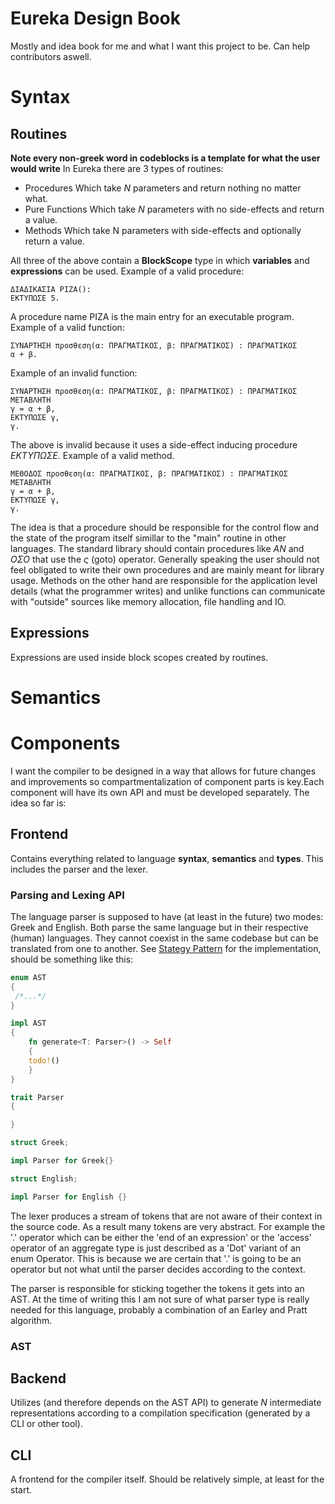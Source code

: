 #+AUTHOR: Chris Liourtas
* Eureka Design Book
Mostly and idea book for me and what I want this project to be. Can help contributors aswell.
* Syntax
** Routines 
*Note every non-greek word in codeblocks is a template for what the user would write*
In Eureka there are 3 types of routines:
- Procedures
  Which take /N/ parameters and return nothing no matter what.
- Pure Functions
  Which take /N/ parameters with no side-effects and return a value.
- Methods
  Which take N parameters with side-effects and optionally return a value.
All three of the above contain a *BlockScope* type in which *variables* and *expressions* can be
used.
Example of a valid procedure:
#+begin_src eureka
  ΔΙΑΔΙΚΑΣΙΑ ΡΙΖΑ():
  ΕΚΤΥΠΩΣΕ 5.
#+end_src
A procedure name ΡΙΖΑ is the main entry for an executable program.
Example of a valid function:
#+begin_src eureka
  ΣΥΝΑΡΤΗΣΗ προσθεση(α: ΠΡΑΓΜΑΤΙΚΟΣ, β: ΠΡΑΓΜΑΤΙΚΟΣ) : ΠΡΑΓΜΑΤΙΚΟΣ
  α + β. 
#+end_src
Example of an invalid function:
#+begin_src eureka 
  ΣΥΝΑΡΤΗΣΗ προσθεση(α: ΠΡΑΓΜΑΤΙΚΟΣ, β: ΠΡΑΓΜΑΤΙΚΟΣ) : ΠΡΑΓΜΑΤΙΚΟΣ
  ΜΕΤΑΒΛΗΤΗ
  γ = α + β,
  ΕΚΤΥΠΩΣΕ γ,
  γ. 
#+end_src
The above is invalid because it uses a side-effect inducing procedure /ΕΚΤΥΠΩΣΕ/.
Example of a valid method.
#+begin_src eureka
  ΜΕΘΟΔΟΣ προσθεση(α: ΠΡΑΓΜΑΤΙΚΟΣ, β: ΠΡΑΓΜΑΤΙΚΟΣ) : ΠΡΑΓΜΑΤΙΚΟΣ
  ΜΕΤΑΒΛΗΤΗ
  γ = α + β,
  ΕΚΤΥΠΩΣΕ γ,
  γ.
#+end_src
The idea is that a procedure should be responsible for the control flow and the state of the program itself simillar
to the "main" routine in other languages.
The standard library should contain procedures like /ΑΝ/ and /ΟΣΟ/ that use the /ς/ (goto) operator. Generally speaking the user should not
feel obligated to write their own procedures and are mainly meant for library usage.
Methods on the other hand are responsible for the application level details (what the programmer writes)
and unlike functions can communicate with "outside" sources like memory allocation, file handling and IO.
** Expressions
Expressions are used inside block scopes created by routines.
* Semantics
* Components
I want the compiler to be designed in a way that allows for future changes and improvements so
compartmentalization of component parts is key.Each component will have its own API and must be developed separately.
The idea so far is:
** Frontend
Contains everything related to language *syntax*, *semantics* and *types*. This includes the parser and the lexer.
*** Parsing and Lexing API
The language parser is supposed to have (at least in the future) two modes: Greek and English.
Both parse the same language but in their respective (human) languages. They cannot coexist in the same
codebase but can be translated from one to another.
See [[https://rust-unofficial.github.io/patterns/patterns/behavioural/strategy.html][Stategy Pattern]] for the implementation, should be something like this:
#+begin_src rust
  enum AST
  {
   /*...*/
  }

  impl AST
  {
      fn generate<T: Parser>() -> Self
      {
	  todo!()
      }
  }

  trait Parser
  {
  
  }

  struct Greek;

  impl Parser for Greek{}

  struct English;

  impl Parser for English {}
#+end_src

The lexer produces a stream of tokens that are not aware of their context in the source code. As
a result many tokens are very abstract. For example the '.' operator which can be either the 'end of an
expression' or the 'access' operator of an aggregate type is just described as a 'Dot' variant of an enum Operator.
This is because we are certain that '.' is going to be an operator but not what until the parser decides according
to the context. 

The parser is responsible for sticking together the tokens it gets into an AST. At the time of writing this
I am not sure of what parser type is really needed for this language, probably a combination of an Earley and
Pratt algorithm.
*** AST
** Backend
Utilizes (and therefore depends on the AST API) to generate /N/ intermediate representations according
to a compilation specification (generated by a CLI or other tool).
** CLI
A frontend for the compiler itself. Should be relatively simple, at least for the start.
